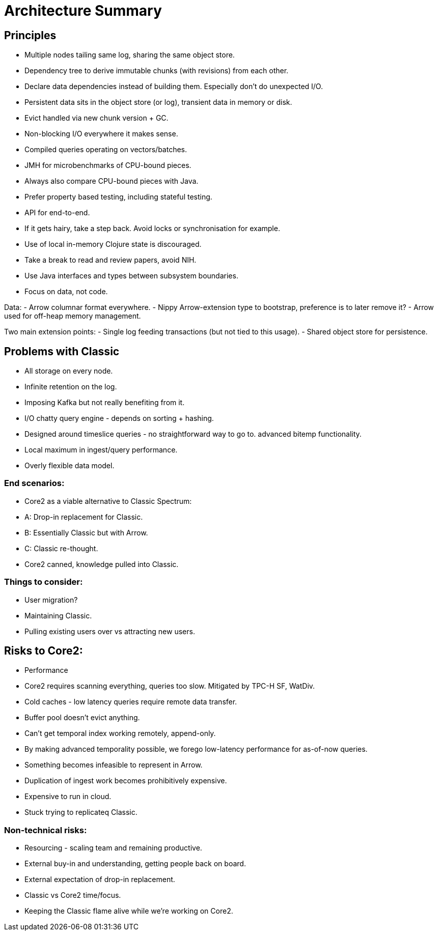 # Architecture Summary

## Principles

- Multiple nodes tailing same log, sharing the same object store.
- Dependency tree to derive immutable chunks (with revisions) from
  each other.
- Declare data dependencies instead of building them. Especially don't
  do unexpected I/O.
- Persistent data sits in the object store (or log), transient data in
  memory or disk.
- Evict handled via new chunk version + GC.
- Non-blocking I/O everywhere it makes sense.
- Compiled queries operating on vectors/batches.
- JMH for microbenchmarks of CPU-bound pieces.
- Always also compare CPU-bound pieces with Java.
- Prefer property based testing, including stateful testing.
- API for end-to-end.
- If it gets hairy, take a step back. Avoid locks or synchronisation
  for example.
- Use of local in-memory Clojure state is discouraged.
- Take a break to read and review papers, avoid NIH.
- Use Java interfaces and types between subsystem boundaries.
- Focus on data, not code.

Data:
- Arrow columnar format everywhere.
- Nippy Arrow-extension type to bootstrap, preference is to later
  remove it?
- Arrow used for off-heap memory management.

Two main extension points:
- Single log feeding transactions (but not tied to this usage).
- Shared object store for persistence.

## Problems with Classic

- All storage on every node.
- Infinite retention on the log.
- Imposing Kafka but not really benefiting from it.
- I/O chatty query engine - depends on sorting + hashing.
- Designed around timeslice queries - no straightforward way to go to.
  advanced bitemp functionality.
- Local maximum in ingest/query performance.
- Overly flexible data model.

### End scenarios:
- Core2 as a viable alternative to Classic
  Spectrum:
  - A: Drop-in replacement for Classic.
  - B: Essentially Classic but with Arrow.
  - C: Classic re-thought.
- Core2 canned, knowledge pulled into Classic.

### Things to consider:
- User migration?
- Maintaining Classic.
- Pulling existing users over vs attracting new users.

## Risks to Core2:
- Performance
  - Core2 requires scanning everything, queries too slow. Mitigated by
    TPC-H SF, WatDiv.
  - Cold caches - low latency queries require remote data transfer.
  - Buffer pool doesn't evict anything.
  - Can't get temporal index working remotely, append-only.
  - By making advanced temporality possible, we forego low-latency
    performance for as-of-now queries.
- Something becomes infeasible to represent in Arrow.
- Duplication of ingest work becomes prohibitively expensive.
- Expensive to run in cloud.
- Stuck trying to replicateq Classic.

### Non-technical risks:
- Resourcing - scaling team and remaining productive.
- External buy-in and understanding, getting people back on board.
- External expectation of drop-in replacement.
- Classic vs Core2 time/focus.
- Keeping the Classic flame alive while we're working on Core2.
